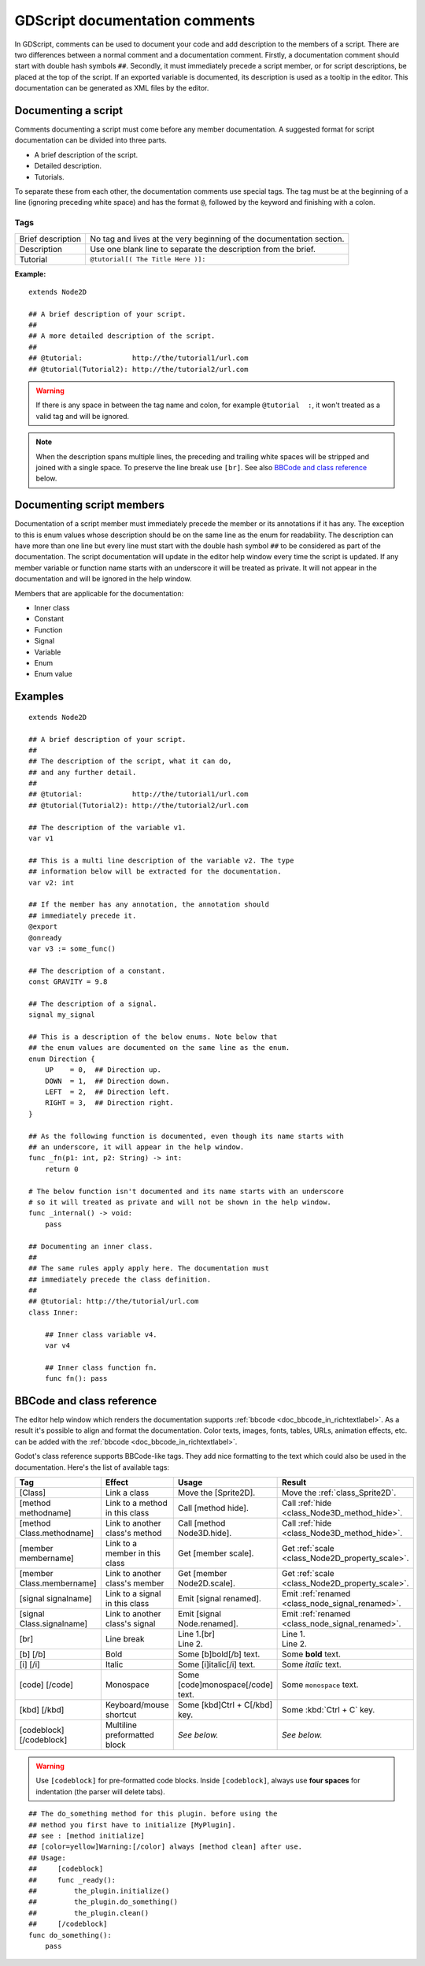 .. _doc_gdscript_documentation_comments:

GDScript documentation comments
===============================

In GDScript, comments can be used to document your code and add description to the
members of a script. There are two differences between a normal comment and a documentation
comment. Firstly, a documentation comment should start with double hash symbols
``##``. Secondly, it must immediately precede a script member, or for script descriptions,
be placed at the top of the script. If an exported variable is documented,
its description is used as a tooltip in the editor. This documentation can be
generated as XML files by the editor.

Documenting a script
--------------------

Comments documenting a script must come before any member documentation. A
suggested format for script documentation can be divided into three parts.

- A brief description of the script.
- Detailed description.
- Tutorials.

To separate these from each other, the documentation comments use special tags.
The tag must be at the beginning of a line (ignoring preceding white space) and has
the format ``@``, followed by the keyword and finishing with a colon.

Tags
~~~~

+-------------------+--------------------------------------------------------+
| Brief description | No tag and lives at the very beginning of              |
|                   | the documentation section.                             |
+-------------------+--------------------------------------------------------+
| Description       | Use one blank line to separate the description from    |
|                   | the brief.                                             |
+-------------------+--------------------------------------------------------+
| Tutorial          | ``@tutorial[( The Title Here )]:``                     |
|                   |                                                        |
+-------------------+--------------------------------------------------------+

**Example:**

::

    extends Node2D

    ## A brief description of your script.
    ##
    ## A more detailed description of the script.
    ##
    ## @tutorial:            http://the/tutorial1/url.com
    ## @tutorial(Tutorial2): http://the/tutorial2/url.com

.. warning:: If there is any space in between the tag name and colon, for example
             ``@tutorial  :``, it won't treated as a valid tag and will be ignored.

.. note:: When the description spans multiple lines, the preceding and trailing white
          spaces will be stripped and joined with a single space. To preserve the line
          break use ``[br]``. See also `BBCode and class reference`_ below.

Documenting script members
--------------------------

Documentation of a script member must immediately precede the member or its
annotations if it has any. The exception to this is enum values whose description should
be on the same line as the enum for readability.
The description can have more than one line but every line must start
with the double hash symbol ``##`` to be considered as part of the documentation.
The script documentation will update in the editor help window every time the
script is updated. If any member variable or function name starts with an
underscore it will be treated as private. It will not appear in the documentation and
will be ignored in the help window.

Members that are applicable for the documentation:

- Inner class
- Constant
- Function
- Signal
- Variable
- Enum
- Enum value

Examples
--------

::

    extends Node2D

    ## A brief description of your script.
    ##
    ## The description of the script, what it can do,
    ## and any further detail.
    ##
    ## @tutorial:            http://the/tutorial1/url.com
    ## @tutorial(Tutorial2): http://the/tutorial2/url.com

    ## The description of the variable v1.
    var v1

    ## This is a multi line description of the variable v2. The type
    ## information below will be extracted for the documentation.
    var v2: int

    ## If the member has any annotation, the annotation should
    ## immediately precede it.
    @export
    @onready
    var v3 := some_func()

    ## The description of a constant.
    const GRAVITY = 9.8

    ## The description of a signal.
    signal my_signal

    ## This is a description of the below enums. Note below that
    ## the enum values are documented on the same line as the enum.
    enum Direction {
        UP    = 0,  ## Direction up.
        DOWN  = 1,  ## Direction down.
        LEFT  = 2,  ## Direction left.
        RIGHT = 3,  ## Direction right.
    }

    ## As the following function is documented, even though its name starts with
    ## an underscore, it will appear in the help window.
    func _fn(p1: int, p2: String) -> int:
        return 0

    # The below function isn't documented and its name starts with an underscore
    # so it will treated as private and will not be shown in the help window.
    func _internal() -> void:
        pass

    ## Documenting an inner class.
    ##
    ## The same rules apply apply here. The documentation must
    ## immediately precede the class definition.
    ##
    ## @tutorial: http://the/tutorial/url.com
    class Inner:

        ## Inner class variable v4.
        var v4

        ## Inner class function fn.
        func fn(): pass


BBCode and class reference
--------------------------

The editor help window which renders the documentation supports :ref:`bbcode <doc_bbcode_in_richtextlabel>`.
As a result it's possible to align and format the documentation. Color texts, images, fonts, tables,
URLs, animation effects, etc. can be added with the :ref:`bbcode <doc_bbcode_in_richtextlabel>`.

Godot's class reference supports BBCode-like tags. They add nice formatting to the text which could also
be used in the documentation. Here's the list of available tags:

+---------------------------+--------------------------------+-----------------------------------+---------------------------------------------------+
| Tag                       | Effect                         | Usage                             | Result                                            |
+===========================+================================+===================================+===================================================+
| [Class]                   | Link a class                   | Move the [Sprite2D].              | Move the :ref:`class_Sprite2D`.                   |
+---------------------------+--------------------------------+-----------------------------------+---------------------------------------------------+
| [method methodname]       | Link to a method in this class | Call [method hide].               | Call :ref:`hide <class_Node3D_method_hide>`.      |
+---------------------------+--------------------------------+-----------------------------------+---------------------------------------------------+
| [method Class.methodname] | Link to another class's method | Call [method Node3D.hide].        | Call :ref:`hide <class_Node3D_method_hide>`.      |
+---------------------------+--------------------------------+-----------------------------------+---------------------------------------------------+
| [member membername]       | Link to a member in this class | Get [member scale].               | Get :ref:`scale <class_Node2D_property_scale>`.   |
+---------------------------+--------------------------------+-----------------------------------+---------------------------------------------------+
| [member Class.membername] | Link to another class's member | Get [member Node2D.scale].        | Get :ref:`scale <class_Node2D_property_scale>`.   |
+---------------------------+--------------------------------+-----------------------------------+---------------------------------------------------+
| [signal signalname]       | Link to a signal in this class | Emit [signal renamed].            | Emit :ref:`renamed <class_node_signal_renamed>`.  |
+---------------------------+--------------------------------+-----------------------------------+---------------------------------------------------+
| [signal Class.signalname] | Link to another class's signal | Emit [signal Node.renamed].       | Emit :ref:`renamed <class_node_signal_renamed>`.  |
+---------------------------+--------------------------------+-----------------------------------+---------------------------------------------------+
| [br]                      | Line break                     | | Line 1.[br]                     | | Line 1.                                         |
|                           |                                | | Line 2.                         | | Line 2.                                         |
+---------------------------+--------------------------------+-----------------------------------+---------------------------------------------------+
| [b] [/b]                  | Bold                           | Some [b]bold[/b] text.            | Some **bold** text.                               |
+---------------------------+--------------------------------+-----------------------------------+---------------------------------------------------+
| [i] [/i]                  | Italic                         | Some [i]italic[/i] text.          | Some *italic* text.                               |
+---------------------------+--------------------------------+-----------------------------------+---------------------------------------------------+
| [code] [/code]            | Monospace                      | Some [code]monospace[/code] text. | Some ``monospace`` text.                          |
+---------------------------+--------------------------------+-----------------------------------+---------------------------------------------------+
| [kbd] [/kbd]              | Keyboard/mouse shortcut        | Some [kbd]Ctrl + C[/kbd] key.     | Some :kbd:`Ctrl + C` key.                         |
+---------------------------+--------------------------------+-----------------------------------+---------------------------------------------------+
| [codeblock] [/codeblock]  | Multiline preformatted block   | *See below.*                      | *See below.*                                      |
+---------------------------+--------------------------------+-----------------------------------+---------------------------------------------------+

.. warning:: Use ``[codeblock]`` for pre-formatted code blocks. Inside
             ``[codeblock]``, always use **four spaces** for indentation
             (the parser will delete tabs).

::

    ## The do_something method for this plugin. before using the
    ## method you first have to initialize [MyPlugin].
    ## see : [method initialize]
    ## [color=yellow]Warning:[/color] always [method clean] after use.
    ## Usage:
    ##     [codeblock]
    ##     func _ready():
    ##         the_plugin.initialize()
    ##         the_plugin.do_something()
    ##         the_plugin.clean()
    ##     [/codeblock]
    func do_something():
        pass
